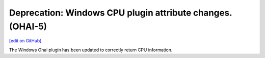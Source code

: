 ===========================================================
Deprecation: Windows CPU plugin attribute changes. (OHAI-5)
===========================================================
`[edit on GitHub] <https://github.com/chef/chef-web-docs/blob/master/chef_master/source/deprecations_ohai_windows_cpu.rst>`__

The Windows Ohai plugin has been updated to correctly return CPU information. 
